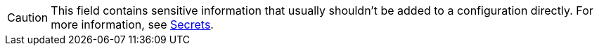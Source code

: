 ifndef::env-cloud[]
[CAUTION]
====
This field contains sensitive information that usually shouldn't be added to a configuration directly. For more information, see xref:configuration:secrets.adoc[Secrets].
====
endif::[]
ifdef::env-cloud[]
[CAUTION]
====
This field contains sensitive information that usually shouldn't be added to a configuration directly. For more information, see xref:develop:connect/configuration/secret-management.adoc[] before adding it to your configuration.
====
endif::[]